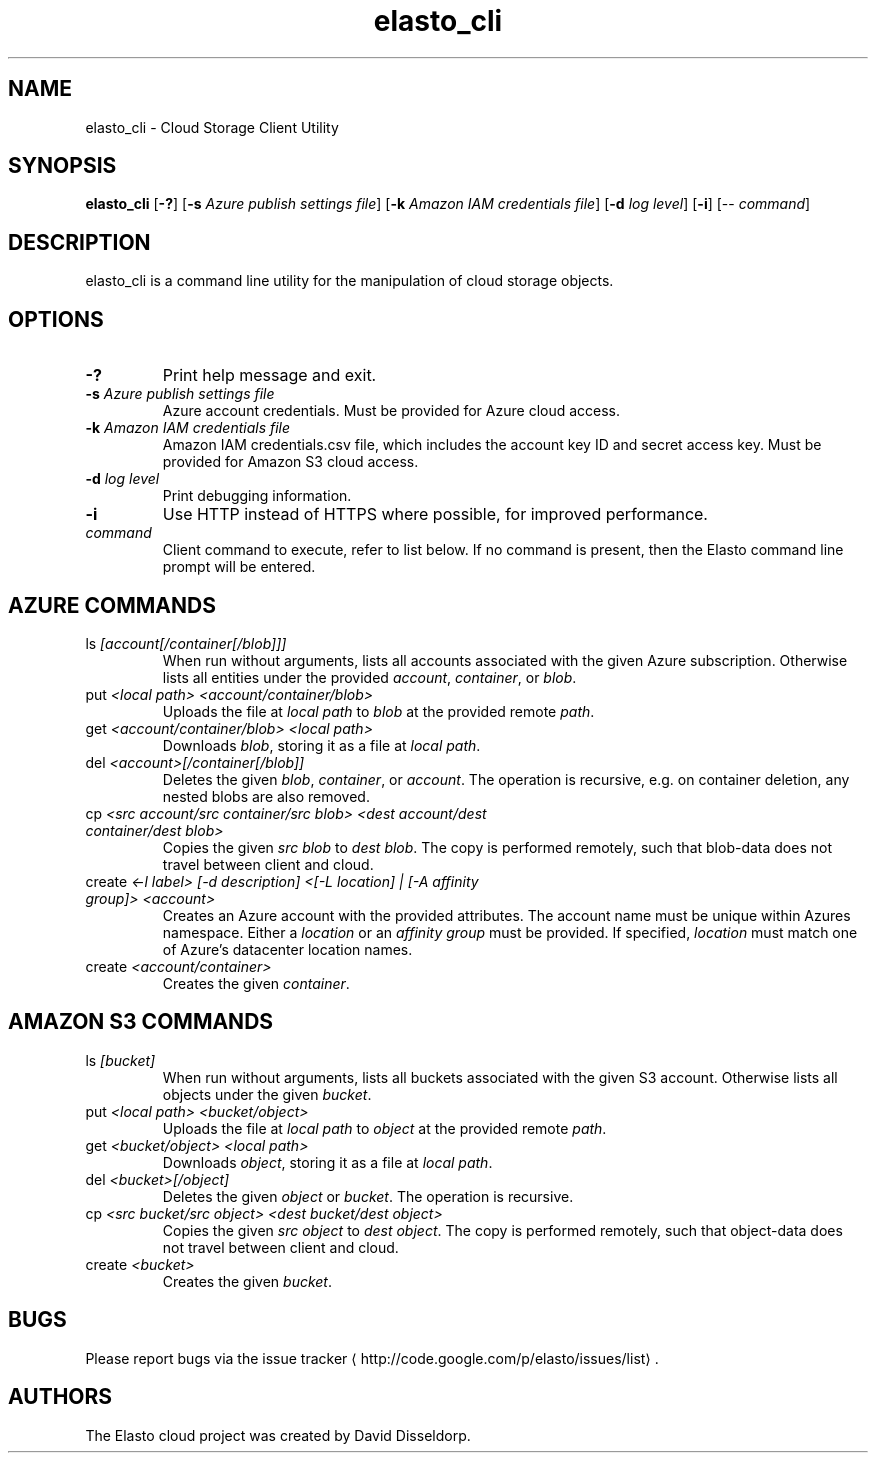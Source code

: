 .\" -*- coding: us-ascii -*-
.if \n(.g .ds T< \\FC
.if \n(.g .ds T> \\F[\n[.fam]]
.de URL
\\$2 \(la\\$1\(ra\\$3
..
.if \n(.g .mso www.tmac
.TH elasto_cli 1 "July 5th, 2013" "" ""
.SH NAME
elasto_cli \- Cloud Storage Client Utility
.SH SYNOPSIS
'nh
.fi
.ad l
\fBelasto_cli\fR \kx
.if (\nx>(\n(.l/2)) .nr x (\n(.l/5)
'in \n(.iu+\nxu
[\fB-?\fR] [\fB-s\fR \fIAzure publish settings file\fR] [\fB-k\fR \fIAmazon IAM credentials file\fR] [\fB-d\fR \fIlog level\fR] [\fB-i\fR] [-- \fIcommand\fR]
'in \n(.iu-\nxu
.ad b
'hy
.SH DESCRIPTION
elasto_cli is a command line utility for the manipulation of
cloud storage objects.
.SH OPTIONS
.TP 
\*(T<\fB\-?\fR\*(T>
Print help message and exit.
.TP 
\*(T<\fB\-s\fR\*(T> \fIAzure publish settings file\fR
Azure account credentials. Must be provided for Azure cloud access.
.TP 
\*(T<\fB\-k\fR\*(T> \fIAmazon IAM credentials file\fR
Amazon IAM credentials.csv file, which includes the account key ID and secret access key. Must be provided for Amazon S3 cloud access.
.TP 
\*(T<\fB\-d\fR\*(T> \fIlog level\fR
Print debugging information.
.TP 
\*(T<\fB\-i\fR\*(T>
Use HTTP instead of HTTPS where possible, for improved
performance.
.TP 
\fIcommand\fR
Client command to execute, refer to list below. If no command is present, then the Elasto command line prompt will be entered.
.SH "AZURE COMMANDS"
.TP 
ls \fI[account[/container[/blob]]]\fR
When run without arguments, lists all accounts associated with the given Azure subscription. Otherwise lists all entities under the provided \fIaccount\fR, \fIcontainer\fR, or \fIblob\fR.
.TP 
put \fI<local path> <account/container/blob>\fR
Uploads the file at \fIlocal path\fR to \fIblob\fR at the provided remote \fIpath\fR.
.TP 
get \fI<account/container/blob> <local path>\fR
Downloads \fIblob\fR, storing it as a file at \fIlocal path\fR.
.TP 
del \fI<account>[/container[/blob]]\fR
Deletes the given \fIblob\fR, \fIcontainer\fR, or \fIaccount\fR.
The operation is recursive, e.g. on container deletion, any nested blobs are also removed.
.TP 
cp \fI<src account/src container/src blob>\fR \fI<dest account/dest container/dest blob>\fR
Copies the given \fIsrc blob\fR to \fIdest blob\fR.
The copy is performed remotely, such that blob-data does not travel between client and cloud.
.TP 
create \fI<-l label> [-d description] <[-L location] | [-A affinity group]> <account>\fR
Creates an Azure account with the provided attributes. The account name must be unique within Azures namespace. Either a \fIlocation\fR or an \fIaffinity group\fR must be provided. If specified, \fIlocation\fR must match one of Azure's datacenter location names.
.TP 
create \fI<account/container>\fR
Creates the given \fIcontainer\fR.
.SH "AMAZON S3 COMMANDS"
.TP 
ls \fI[bucket]\fR
When run without arguments, lists all buckets associated with the given S3 account. Otherwise lists all objects under the given \fIbucket\fR.
.TP 
put \fI<local path> <bucket/object>\fR
Uploads the file at \fIlocal path\fR to \fIobject\fR at the provided remote \fIpath\fR.
.TP 
get \fI<bucket/object> <local path>\fR
Downloads \fIobject\fR, storing it as a file at \fIlocal path\fR.
.TP 
del \fI<bucket>[/object]\fR
Deletes the given \fIobject\fR or \fIbucket\fR.
The operation is recursive.
.TP 
cp \fI<src bucket/src object>\fR \fI<dest bucket/dest object>\fR
Copies the given \fIsrc object\fR to \fIdest object\fR.
The copy is performed remotely, such that object-data does not travel between client and cloud.
.TP 
create \fI<bucket>\fR
Creates the given \fIbucket\fR.
.SH BUGS
Please report bugs via the 
.URL http://code.google.com/p/elasto/issues/list "issue tracker"
\&.
.SH AUTHORS
The Elasto cloud project was created by David Disseldorp.
